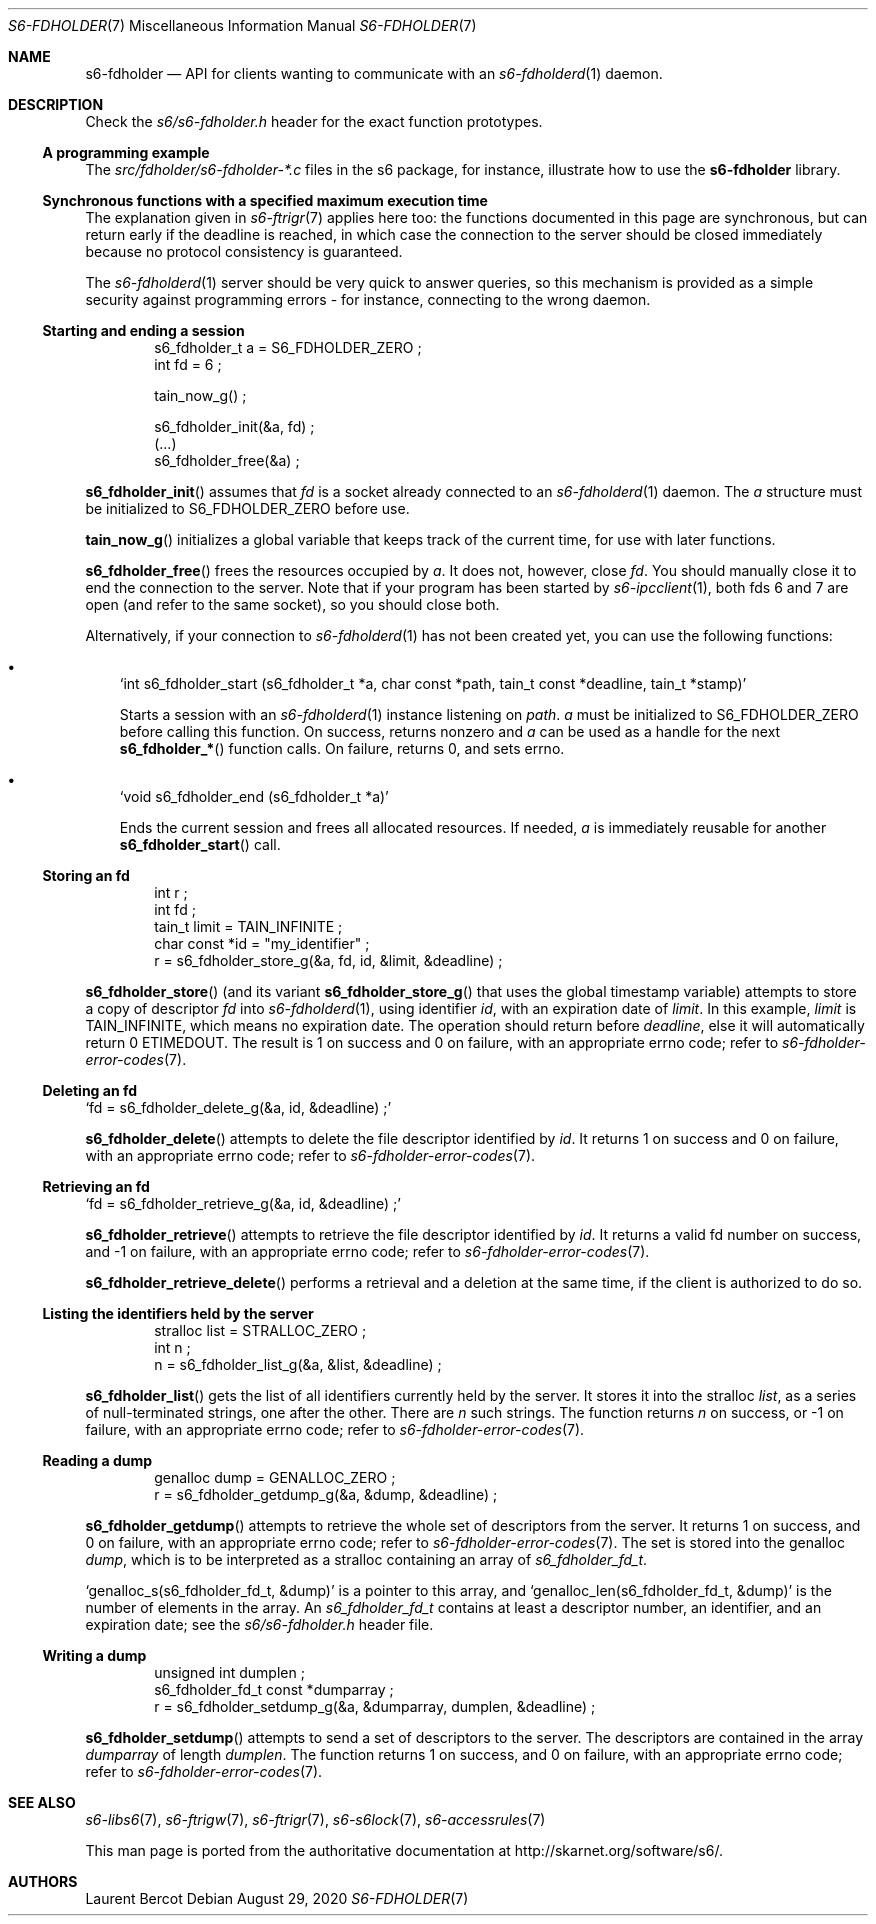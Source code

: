 .Dd August 29, 2020
.Dt S6-FDHOLDER 7
.Os
.Sh NAME
.Nm s6-fdholder
.Nd API for clients wanting to communicate with an
.Xr s6-fdholderd 1
daemon.
.Sh DESCRIPTION
Check the
.Pa s6/s6-fdholder.h
header for the exact function prototypes.
.Ss A programming example
The
.Pa src/fdholder/s6-fdholder-*.c
files in the s6 package, for instance, illustrate how to use the
.Nm
library.
.Ss Synchronous functions with a specified maximum execution time
The explanation given in
.Xr s6-ftrigr 7
applies here too: the functions documented in this page are
synchronous, but can return early if the deadline is reached, in which
case the connection to the server should be closed immediately because
no protocol consistency is guaranteed.
.Pp
The
.Xr s6-fdholderd 1
server should be very quick to answer queries, so this mechanism is
provided as a simple security against programming errors - for
instance, connecting to the wrong daemon.
.Ss Starting and ending a session
.Bd -literal -offset indent
s6_fdholder_t a = S6_FDHOLDER_ZERO ;
int fd = 6 ;

tain_now_g() ;

s6_fdholder_init(&a, fd) ;
(...)
s6_fdholder_free(&a) ;
.Ed
.Pp
.Fn s6_fdholder_init
assumes that
.Va fd
is a socket already connected to an
.Xr s6-fdholderd 1
daemon. The
.Va a
structure must be initialized to
.Dv S6_FDHOLDER_ZERO
before use.
.Pp
.Fn tain_now_g
initializes a global variable that keeps track of the current time,
for use with later functions.
.Pp
.Fn s6_fdholder_free
frees the resources occupied by
.Va a .
It does not, however, close
.Va fd .
You should manually close it to end the connection to the server. Note
that if your program has been started by
.Xr s6-ipcclient 1 ,
both fds 6 and 7 are open (and refer to the same socket), so you
should close both.
.Pp
Alternatively, if your connection to
.Xr s6-fdholderd 1
has not been created yet, you can use the following functions:
.Bl -bullet -width x
.It
.Ql int s6_fdholder_start (s6_fdholder_t *a, char const *path, tain_t const *deadline, tain_t *stamp)
.Pp
Starts a session with an
.Xr s6-fdholderd 1
instance listening on
.Va path .
.Va a
must be initialized to
.Dv S6_FDHOLDER_ZERO
before calling this function. On success, returns nonzero and
.Va a
can be used as a handle for the next
.Fn s6_fdholder_*
function calls. On failure, returns 0, and sets errno.
.It
.Ql void s6_fdholder_end (s6_fdholder_t *a)
.Pp
Ends the current session and frees all allocated resources. If needed,
.Va a
is immediately reusable for another
.Fn s6_fdholder_start
call.
.El
.Ss Storing an fd
.Bd -literal -offset indent
int r ;
int fd ;
tain_t limit = TAIN_INFINITE ;
char const *id = "my_identifier" ;
r = s6_fdholder_store_g(&a, fd, id, &limit, &deadline) ;
.Ed
.Pp
.Fn s6_fdholder_store
(and its variant
.Fn s6_fdholder_store_g
that uses the global timestamp variable) attempts to store a copy of
descriptor
.Va fd
into
.Xr s6-fdholderd 1 ,
using identifier
.Va id ,
with an expiration date of
.Va limit .
In this example,
.Va limit
is
.Dv TAIN_INFINITE ,
which means no expiration date. The operation should return before
.Va deadline ,
else it will automatically return 0
.Dv ETIMEDOUT .
The result is 1 on success and 0 on failure, with an appropriate errno
code; refer to
.Xr s6-fdholder-error-codes 7 .
.Ss Deleting an fd
.Pp
.Ql fd = s6_fdholder_delete_g(&a, id, &deadline) \;
.Pp
.Fn s6_fdholder_delete
attempts to delete the file descriptor identified by
.Va id .
It returns 1 on success and 0 on failure, with an appropriate errno
code; refer to
.Xr s6-fdholder-error-codes 7 .
.Ss Retrieving an fd
.Pp
.Ql fd = s6_fdholder_retrieve_g(&a, id, &deadline) \;
.Pp
.Fn s6_fdholder_retrieve
attempts to retrieve the file descriptor identified by
.Va id .
It returns a valid fd number on success, and -1 on failure, with an
appropriate errno code; refer to
.Xr s6-fdholder-error-codes 7 .
.Pp
.Fn s6_fdholder_retrieve_delete
performs a retrieval and a deletion at the same time, if the client is
authorized to do so.
.Ss Listing the identifiers held by the server
.Bd -literal -offset indent
stralloc list = STRALLOC_ZERO ;
int n ;
n = s6_fdholder_list_g(&a, &list, &deadline) ;
.Ed
.Pp
.Fn s6_fdholder_list
gets the list of all identifiers currently held by the server. It
stores it into the stralloc
.Va list ,
as a series of null-terminated strings, one after the other. There are
.Va n
such strings. The function returns
.Va n
on success, or -1 on failure, with an appropriate errno code; refer to
.Xr s6-fdholder-error-codes 7 .
.Ss Reading a dump
.Bd -literal -offset indent
genalloc dump = GENALLOC_ZERO ;
r = s6_fdholder_getdump_g(&a, &dump, &deadline) ;
.Ed
.Pp
.Fn s6_fdholder_getdump
attempts to retrieve the whole set of descriptors from the server. It
returns 1 on success, and 0 on failure, with an appropriate errno
code; refer to
.Xr s6-fdholder-error-codes 7 .
The set is stored into the genalloc
.Va dump ,
which is to be interpreted as a stralloc containing an array of
.Vt s6_fdholder_fd_t .
.Pp
.Ql genalloc_s(s6_fdholder_fd_t, &dump)
is a pointer to this array, and
.Ql genalloc_len(s6_fdholder_fd_t, &dump)
is the number of elements in the array. An
.Vt s6_fdholder_fd_t
contains at least a descriptor number, an identifier, and an
expiration date; see the
.Pa s6/s6-fdholder.h
header file.
.Ss Writing a dump
.Bd -literal -offset indent
unsigned int dumplen ;
s6_fdholder_fd_t const *dumparray ;
r = s6_fdholder_setdump_g(&a, &dumparray, dumplen, &deadline) ;
.Ed
.Pp
.Fn s6_fdholder_setdump
attempts to send a set of descriptors to the server. The descriptors
are contained in the array
.Va dumparray
of length
.Va dumplen .
The function returns 1 on success, and 0 on failure, with an
appropriate errno code; refer to
.Xr s6-fdholder-error-codes 7 .
.Sh SEE ALSO
.Xr s6-libs6 7 ,
.Xr s6-ftrigw 7 ,
.Xr s6-ftrigr 7 ,
.Xr s6-s6lock 7 ,
.Xr s6-accessrules 7
.Pp
This man page is ported from the authoritative documentation at
.Lk http://skarnet.org/software/s6/ .
.Sh AUTHORS
.An Laurent Bercot
